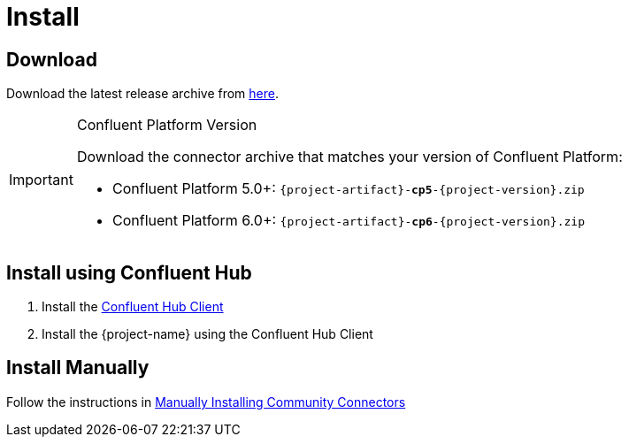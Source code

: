 = Install

== Download

Download the latest release archive from https://github.com/{github-owner}/{github-repo}/releases[here].

[IMPORTANT]
.Confluent Platform Version
====
Download the connector archive that matches your version of Confluent Platform:

* Confluent Platform 5.0+: `{project-artifact}-*cp5*-{project-version}.zip`
* Confluent Platform 6.0+: `{project-artifact}-*cp6*-{project-version}.zip`
====

== Install using Confluent Hub

1. Install the https://docs.confluent.io/current/connect/managing/confluent-hub/client.html[Confluent Hub Client]
2. Install the {project-name} using the Confluent Hub Client

== Install Manually

Follow the instructions in https://docs.confluent.io/home/connect/community.html#manually-installing-community-connectors/[Manually Installing Community Connectors]
